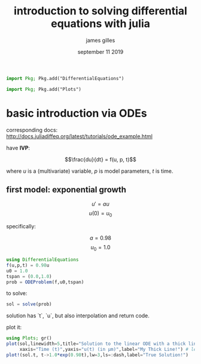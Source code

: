 #+TITLE: introduction to solving differential equations with julia
#+AUTHOR: james gilles
#+EMAIL: jhgilles@mit.edu
#+DATE: september 11 2019
#+OPTIONS: tex:t latex:t
#+STARTUP: latexpreview

#+BEGIN_SRC julia :session jl :async yes
import Pkg; Pkg.add("DifferentialEquations")
#+END_SRC
#+BEGIN_SRC julia :session jl :async yes
import Pkg; Pkg.add("Plots")
#+END_SRC

#+RESULTS:
#+begin_example
[32m[1m  Updating[22m[39m registry at `~/.julia/registries/General`
[32m[1m  Updating[22m[39m git-repo `https://github.com/JuliaRegistries/General.git`
[?25l[2K[?25h[32m[1m Resolving[22m[39m package versions...
[32m[1m Installed[22m[39m FFMPEG ────────────── v0.2.2
[32m[1m Installed[22m[39m BlockBandedMatrices ─ v0.5.0
[32m[1m Installed[22m[39m BlockArrays ───────── v0.10.0
[32m[1m Installed[22m[39m Plots ─────────────── v0.26.3
[32m[1m Installed[22m[39m BandedMatrices ────── v0.11.1
[32m[1m Installed[22m[39m GeometryTypes ─────── v0.7.6
[32m[1m Installed[22m[39m PlotUtils ─────────── v0.5.8
[32m[1m Installed[22m[39m PlotThemes ────────── v0.3.0
[32m[1m Installed[22m[39m FillArrays ────────── v0.7.0
[32m[1m Installed[22m[39m LazyArrays ────────── v0.11.0
[32m[1m Installed[22m[39m GR ────────────────── v0.41.0
[32m[1m  Updating[22m[39m `~/.julia/environments/v1.2/Project.toml`
 [90m [91a5bcdd][39m[92m + Plots v0.26.3[39m
[32m[1m  Updating[22m[39m `~/.julia/environments/v1.2/Manifest.toml`
 [90m [aae01518][39m[93m ↑ BandedMatrices v0.10.1 ⇒ v0.11.1[39m
 [90m [8e7c35d0][39m[93m ↑ BlockArrays v0.9.1 ⇒ v0.10.0[39m
 [90m [ffab5731][39m[93m ↑ BlockBandedMatrices v0.4.6 ⇒ v0.5.0[39m
 [90m [c87230d0][39m[92m + FFMPEG v0.2.2[39m
 [90m [1a297f60][39m[93m ↑ FillArrays v0.6.4 ⇒ v0.7.0[39m
 [90m [28b8d3ca][39m[92m + GR v0.41.0[39m
 [90m [4d00f742][39m[92m + GeometryTypes v0.7.6[39m
 [90m [5078a376][39m[93m ↑ LazyArrays v0.10.0 ⇒ v0.11.0[39m
 [90m [ccf2f8ad][39m[92m + PlotThemes v0.3.0[39m
 [90m [995b91a9][39m[92m + PlotUtils v0.5.8[39m
 [90m [91a5bcdd][39m[92m + Plots v0.26.3[39m
[32m[1m  Building[22m[39m GR ────→ `~/.julia/packages/GR/ZI5OE/deps/build.log`
[32m[1m  Building[22m[39m FFMPEG → `~/.julia/packages/FFMPEG/9JQpZ/deps/build.log`
[32m[1m  Building[22m[39m Plots ─→ `~/.julia/packages/Plots/h3o4c/deps/build.log`
#+end_example

* basic introduction via ODEs
corresponding docs: http://docs.juliadiffeq.org/latest/tutorials/ode_example.html

have *IVP*:

$$\frac{du}{dt} = f(u, p, t)$$

where $u$ is a (multivariate) variable, $p$ is model parameters, $t$ is time.

** first model: exponential growth

$$u' = au$$
$$u(0)=u_0$$

specifically:

$$a = 0.98$$
$$u_0 = 1.0$$

#+BEGIN_SRC julia :session jl :async yes
using DifferentialEquations
f(u,p,t) = 0.98u
u0 = 1.0
tspan = (0.0,1.0)
prob = ODEProblem(f,u0,tspan)
#+END_SRC

#+RESULTS:
:RESULTS:
: ┌ Info: Precompiling DifferentialEquations [0c46a032-eb83-5123-abaf-570d42b7fbaa]
: └ @ Base loading.jl:1242
: [36mODEProblem[0m with uType [36mFloat64[0m and tType [36mFloat64[0m. In-place: [36mfalse[0m
: timespan: (0.0, 1.0)
: u0: 1.0
:END:

to solve:
#+BEGIN_SRC julia :session jl :async yes
sol = solve(prob)
#+END_SRC

#+RESULTS:
#+begin_example
retcode: Success
Interpolation: Automatic order switching interpolation
t: 5-element Array{Float64,1}:
 0.0
 0.10042494449239292
 0.35218555997054785
 0.6934428593452983
 1.0
u: 5-element Array{Float64,1}:
 1.0
 1.1034222047865465
 1.4121902211481592
 1.9730369899955797
 2.664456142481388
#+end_example

solution has `t`, `u`, but also interpolation and return code.

plot it:

#+BEGIN_SRC julia :session jl :async yes
using Plots; gr()
plot(sol,linewidth=5,title="Solution to the linear ODE with a thick line",
     xaxis="Time (t)",yaxis="u(t) (in μm)",label="My Thick Line!") # legend=false
plot!(sol.t, t->1.0*exp(0.98t),lw=3,ls=:dash,label="True Solution!")
#+END_SRC

#+RESULTS:
:RESULTS:
# [goto error]
: ArgumentError: Package Plots not found in current path:
: - Run `import Pkg; Pkg.add("Plots")` to install the Plots package.
:
:
: Stacktrace:
:  [1] require(::Module, ::Symbol) at ./loading.jl:876
:  [2] top-level scope at In[4]:1
:END:
